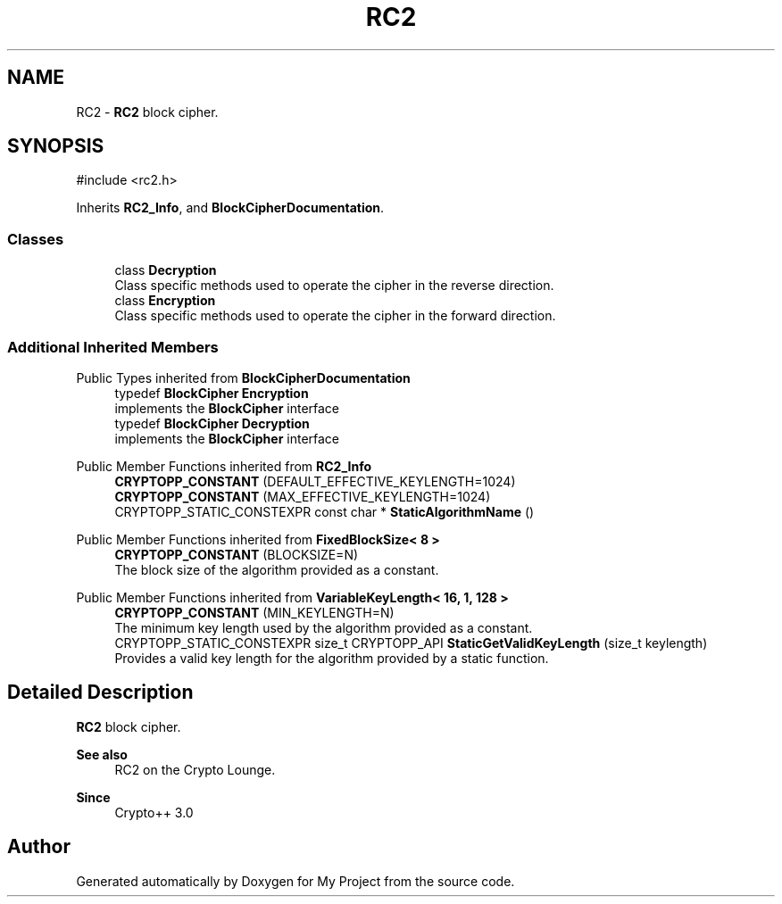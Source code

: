 .TH "RC2" 3 "My Project" \" -*- nroff -*-
.ad l
.nh
.SH NAME
RC2 \- \fBRC2\fP block cipher\&.  

.SH SYNOPSIS
.br
.PP
.PP
\fR#include <rc2\&.h>\fP
.PP
Inherits \fBRC2_Info\fP, and \fBBlockCipherDocumentation\fP\&.
.SS "Classes"

.in +1c
.ti -1c
.RI "class \fBDecryption\fP"
.br
.RI "Class specific methods used to operate the cipher in the reverse direction\&. "
.ti -1c
.RI "class \fBEncryption\fP"
.br
.RI "Class specific methods used to operate the cipher in the forward direction\&. "
.in -1c
.SS "Additional Inherited Members"


Public Types inherited from \fBBlockCipherDocumentation\fP
.in +1c
.ti -1c
.RI "typedef \fBBlockCipher\fP \fBEncryption\fP"
.br
.RI "implements the \fBBlockCipher\fP interface "
.ti -1c
.RI "typedef \fBBlockCipher\fP \fBDecryption\fP"
.br
.RI "implements the \fBBlockCipher\fP interface "
.in -1c

Public Member Functions inherited from \fBRC2_Info\fP
.in +1c
.ti -1c
.RI "\fBCRYPTOPP_CONSTANT\fP (DEFAULT_EFFECTIVE_KEYLENGTH=1024)"
.br
.ti -1c
.RI "\fBCRYPTOPP_CONSTANT\fP (MAX_EFFECTIVE_KEYLENGTH=1024)"
.br
.ti -1c
.RI "CRYPTOPP_STATIC_CONSTEXPR const char * \fBStaticAlgorithmName\fP ()"
.br
.in -1c

Public Member Functions inherited from \fBFixedBlockSize< 8 >\fP
.in +1c
.ti -1c
.RI "\fBCRYPTOPP_CONSTANT\fP (BLOCKSIZE=N)"
.br
.RI "The block size of the algorithm provided as a constant\&. "
.in -1c

Public Member Functions inherited from \fBVariableKeyLength< 16, 1, 128 >\fP
.in +1c
.ti -1c
.RI "\fBCRYPTOPP_CONSTANT\fP (MIN_KEYLENGTH=N)"
.br
.RI "The minimum key length used by the algorithm provided as a constant\&. "
.ti -1c
.RI "CRYPTOPP_STATIC_CONSTEXPR size_t CRYPTOPP_API \fBStaticGetValidKeyLength\fP (size_t keylength)"
.br
.RI "Provides a valid key length for the algorithm provided by a static function\&. "
.in -1c
.SH "Detailed Description"
.PP 
\fBRC2\fP block cipher\&. 


.PP
\fBSee also\fP
.RS 4
\fRRC2\fP on the Crypto Lounge\&. 
.RE
.PP
\fBSince\fP
.RS 4
Crypto++ 3\&.0 
.RE
.PP


.SH "Author"
.PP 
Generated automatically by Doxygen for My Project from the source code\&.
